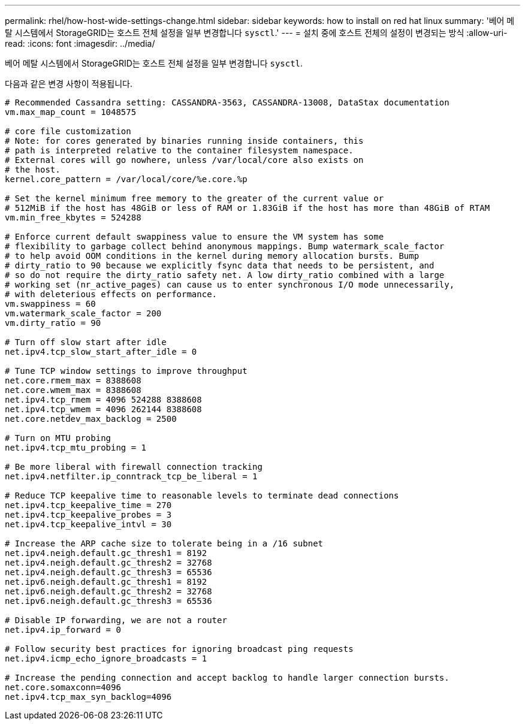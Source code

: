 ---
permalink: rhel/how-host-wide-settings-change.html 
sidebar: sidebar 
keywords: how to install on red hat linux 
summary: '베어 메탈 시스템에서 StorageGRID는 호스트 전체 설정을 일부 변경합니다 `sysctl`.' 
---
= 설치 중에 호스트 전체의 설정이 변경되는 방식
:allow-uri-read: 
:icons: font
:imagesdir: ../media/


[role="lead"]
베어 메탈 시스템에서 StorageGRID는 호스트 전체 설정을 일부 변경합니다 `sysctl`.

다음과 같은 변경 사항이 적용됩니다.

[listing]
----
# Recommended Cassandra setting: CASSANDRA-3563, CASSANDRA-13008, DataStax documentation
vm.max_map_count = 1048575

# core file customization
# Note: for cores generated by binaries running inside containers, this
# path is interpreted relative to the container filesystem namespace.
# External cores will go nowhere, unless /var/local/core also exists on
# the host.
kernel.core_pattern = /var/local/core/%e.core.%p

# Set the kernel minimum free memory to the greater of the current value or
# 512MiB if the host has 48GiB or less of RAM or 1.83GiB if the host has more than 48GiB of RTAM
vm.min_free_kbytes = 524288

# Enforce current default swappiness value to ensure the VM system has some
# flexibility to garbage collect behind anonymous mappings. Bump watermark_scale_factor
# to help avoid OOM conditions in the kernel during memory allocation bursts. Bump
# dirty_ratio to 90 because we explicitly fsync data that needs to be persistent, and
# so do not require the dirty_ratio safety net. A low dirty_ratio combined with a large
# working set (nr_active_pages) can cause us to enter synchronous I/O mode unnecessarily,
# with deleterious effects on performance.
vm.swappiness = 60
vm.watermark_scale_factor = 200
vm.dirty_ratio = 90

# Turn off slow start after idle
net.ipv4.tcp_slow_start_after_idle = 0

# Tune TCP window settings to improve throughput
net.core.rmem_max = 8388608
net.core.wmem_max = 8388608
net.ipv4.tcp_rmem = 4096 524288 8388608
net.ipv4.tcp_wmem = 4096 262144 8388608
net.core.netdev_max_backlog = 2500

# Turn on MTU probing
net.ipv4.tcp_mtu_probing = 1

# Be more liberal with firewall connection tracking
net.ipv4.netfilter.ip_conntrack_tcp_be_liberal = 1

# Reduce TCP keepalive time to reasonable levels to terminate dead connections
net.ipv4.tcp_keepalive_time = 270
net.ipv4.tcp_keepalive_probes = 3
net.ipv4.tcp_keepalive_intvl = 30

# Increase the ARP cache size to tolerate being in a /16 subnet
net.ipv4.neigh.default.gc_thresh1 = 8192
net.ipv4.neigh.default.gc_thresh2 = 32768
net.ipv4.neigh.default.gc_thresh3 = 65536
net.ipv6.neigh.default.gc_thresh1 = 8192
net.ipv6.neigh.default.gc_thresh2 = 32768
net.ipv6.neigh.default.gc_thresh3 = 65536

# Disable IP forwarding, we are not a router
net.ipv4.ip_forward = 0

# Follow security best practices for ignoring broadcast ping requests
net.ipv4.icmp_echo_ignore_broadcasts = 1

# Increase the pending connection and accept backlog to handle larger connection bursts.
net.core.somaxconn=4096
net.ipv4.tcp_max_syn_backlog=4096
----